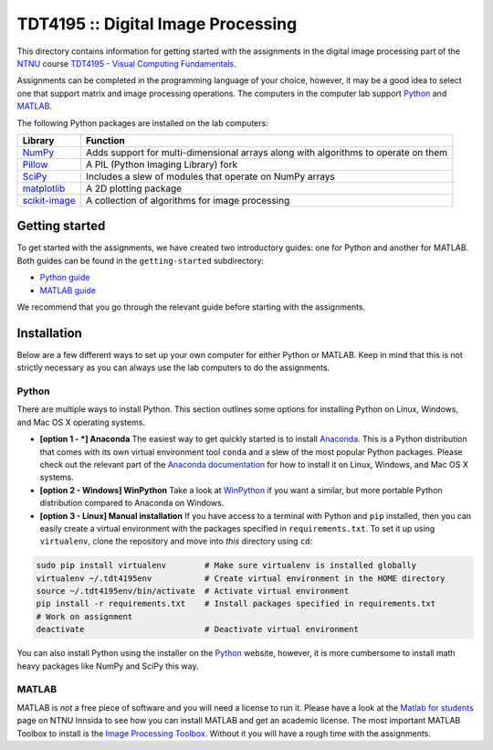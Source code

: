 ===================================
TDT4195 :: Digital Image Processing
===================================

This directory contains information for getting started with the assignments in the digital image processing part of the `NTNU`_ course `TDT4195 - Visual Computing Fundamentals`_.

Assignments can be completed in the programming language of your choice, however, it may be a good idea to select one that support matrix and image processing operations. The computers in the computer lab support `Python`_ and `MATLAB`_.

The following Python packages are installed on the lab computers:

+-----------------+------------------------------------------------------------------------------------+
| Library         | Function                                                                           |
+=================+====================================================================================+
| `NumPy`_        | Adds support for multi-dimensional arrays along with algorithms to operate on them |
+-----------------+------------------------------------------------------------------------------------+
| `Pillow`_       | A PIL (Python Imaging Library) fork                                                |
+-----------------+------------------------------------------------------------------------------------+
| `SciPy`_        | Includes a slew of modules that operate on NumPy arrays                            |
+-----------------+------------------------------------------------------------------------------------+
| `matplotlib`_   | A 2D plotting package                                                              |
+-----------------+------------------------------------------------------------------------------------+
| `scikit-image`_ | A collection of algorithms for image processing                                    |
+-----------------+------------------------------------------------------------------------------------+


Getting started
===============

To get started with the assignments, we have created two introductory guides: one for Python and another for MATLAB. Both guides can be found in the ``getting-started`` subdirectory:

* `Python guide`_
* `MATLAB guide`_

We recommend that you go through the relevant guide before starting with the assignments.


Installation
============

Below are a few different ways to set up your own computer for either Python or MATLAB. Keep in mind that this is not strictly necessary as you can always use the lab computers to do the assignments.


Python
------

There are multiple ways to install Python. This section outlines some options for installing Python on Linux, Windows, and Mac OS X operating systems.

* **[option 1 - *] Anaconda** The easiest way to get quickly started is to install `Anaconda`_. This is a Python distribution that comes with its own virtual environment tool ``conda`` and a slew of the most popular Python packages. Please check out the relevant part of the `Anaconda documentation`_ for how to install it on Linux, Windows, and Mac OS X systems.


* **[option 2 - Windows] WinPython** Take a look at `WinPython`_ if you want a similar, but more portable Python distribution compared to Anaconda on Windows.

* **[option 3 - Linux] Manual installation** If you have access to a terminal with Python and ``pip`` installed, then you can easily create a virtual environment with the packages specified in ``requirements.txt``. To set it up using ``virtualenv``, clone the repository and move into *this* directory using ``cd``:

.. code-block:: bash

  sudo pip install virtualenv        # Make sure virtualenv is installed globally
  virtualenv ~/.tdt4195env           # Create virtual environment in the HOME directory
  source ~/.tdt4195env/bin/activate  # Activate virtual environment
  pip install -r requirements.txt    # Install packages specified in requirements.txt
  # Work on assignment
  deactivate                         # Deactivate virtual environment

You can also install Python using the installer on the `Python`_ website, however, it is more cumbersome to install math heavy packages like NumPy and SciPy this way.


MATLAB
------

MATLAB is *not* a free piece of software and you will need a license to run it. Please have a look at the `Matlab for students`_ page on NTNU Innsida to see how you can install MATLAB and get an academic license. The most important MATLAB Toolbox to install is the `Image Processing Toolbox`_. Without it you will have a rough time with the assignments.


.. Links

.. _NTNU: https://www.ntnu.edu/
.. _TDT4195 - Visual Computing Fundamentals: https://www.ntnu.edu/studies/courses/TDT4195/
.. _Python: https://www.python.org/
.. _MATLAB: https://www.mathworks.com
.. _NumPy: http://www.numpy.org/
.. _Pillow: https://python-pillow.org/
.. _SciPy: https://www.scipy.org/
.. _matplotlib: http://matplotlib.org/
.. _scikit-image: http://scikit-image.org/
.. _Python guide: ./getting-started/getting-started-python.ipynb
.. _MATLAB guide: ./getting-started/getting-started-matlab.rst
.. _Anaconda: https://www.continuum.io/downloads
.. _Anaconda documentation: https://docs.continuum.io/anaconda/install
.. _WinPython: https://winpython.github.io/
.. _Matlab for students: https://innsida.ntnu.no/wiki/-/wiki/English/Matlab+for+students
.. _Image Processing Toolbox: https://www.mathworks.com/products/image/
